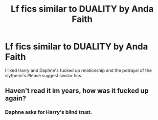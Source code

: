 #+TITLE: Lf fics similar to DUALITY by Anda Faith

* Lf fics similar to DUALITY by Anda Faith
:PROPERTIES:
:Author: Prongsie2
:Score: 12
:DateUnix: 1535351924.0
:DateShort: 2018-Aug-27
:FlairText: Fic Search
:END:
I liked Harry and Daphne's fucked up relationship and the potrayal of the slytherin's.Please suggest similar fics.


** Haven't read it im years, how was it fucked up again?
:PROPERTIES:
:Author: ilikesmokingmid
:Score: 1
:DateUnix: 1535427978.0
:DateShort: 2018-Aug-28
:END:

*** Daphne asks for Harry's blind trust.
:PROPERTIES:
:Author: Prongsie2
:Score: 2
:DateUnix: 1535437089.0
:DateShort: 2018-Aug-28
:END:
